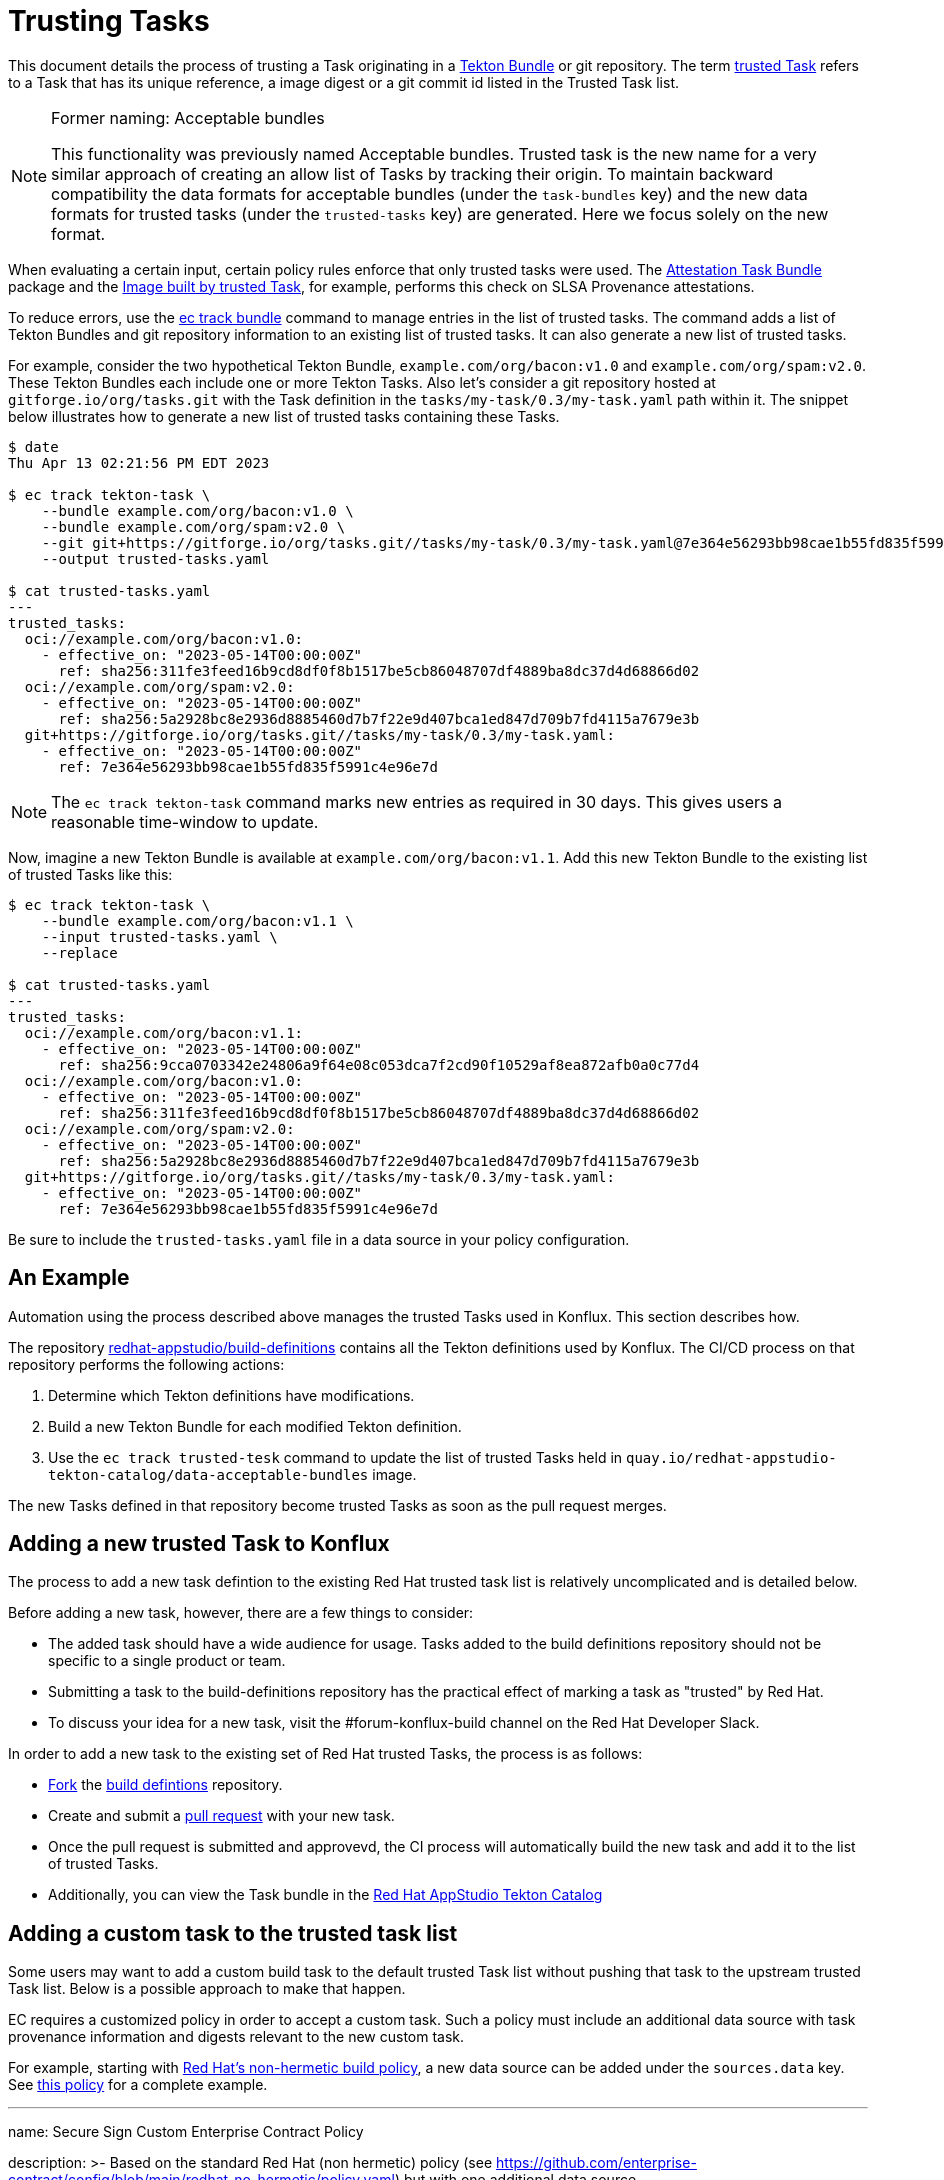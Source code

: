= Trusting Tasks

:trusted-tasks: trusted_tasks.adoc
:attestation-task-bundle: release_policy#attestation_task_bundle_package
:image-built-by-trusted-task: release_policy#slsa_build_scripted_build__image_built_by_trusted_task
:build-definitions: https://github.com/redhat-appstudio/build-definitions
:ec-policies: https://github.com/enterprise-contract/ec-policies
:ec-track-bundle: https://enterprisecontract.dev/docs/ec-cli/main/ec_track_bundle.html
:tekton-bundles: https://tekton.dev/docs/pipelines/pipelines/#tekton-bundles

This document details the process of trusting a Task originating in a
link:{tekton-bundles}[Tekton Bundle] or git repository. The term
xref:{trusted-tasks}[trusted Task] refers to a Task that has its unique
reference, a image digest or a git commit id listed in the Trusted Task list.

[NOTE]
.Former naming: Acceptable bundles
====
This functionality was previously named Acceptable bundles. Trusted task is the
new name for a very similar approach of creating an allow list of Tasks by
tracking their origin. To maintain backward compatibility the data formats for
acceptable bundles (under the `task-bundles` key) and the new data formats for
trusted tasks (under the `trusted-tasks` key) are generated. Here we focus
solely on the new format.
====

When evaluating a certain input, certain policy rules enforce that only trusted
tasks were used. The xref:{attestation-task-bundle}[Attestation Task Bundle]
package and the xref:{:image-built-by-trusted-task:}[Image built by trusted
Task], for example, performs this check on SLSA Provenance attestations.

To reduce errors, use the link:{ec-track-bundle}[ec track bundle] command to
manage entries in the list of trusted tasks. The command adds a list of Tekton
Bundles and git repository information to an existing list of trusted tasks. It
can also generate a new list of trusted tasks.

For example, consider the two hypothetical Tekton Bundle,
`example.com/org/bacon:v1.0` and  `example.com/org/spam:v2.0`. These Tekton
Bundles each include one or more Tekton Tasks. Also let's consider a git
repository hosted at `gitforge.io/org/tasks.git` with the Task definition in the
`tasks/my-task/0.3/my-task.yaml` path within it. The snippet below illustrates
how to generate a new list of trusted tasks containing these Tasks.

[,bash]
----
$ date
Thu Apr 13 02:21:56 PM EDT 2023

$ ec track tekton-task \
    --bundle example.com/org/bacon:v1.0 \
    --bundle example.com/org/spam:v2.0 \
    --git git+https://gitforge.io/org/tasks.git//tasks/my-task/0.3/my-task.yaml@7e364e56293bb98cae1b55fd835f5991c4e96e7d
    --output trusted-tasks.yaml

$ cat trusted-tasks.yaml
---
trusted_tasks:
  oci://example.com/org/bacon:v1.0:
    - effective_on: "2023-05-14T00:00:00Z"
      ref: sha256:311fe3feed16b9cd8df0f8b1517be5cb86048707df4889ba8dc37d4d68866d02
  oci://example.com/org/spam:v2.0:
    - effective_on: "2023-05-14T00:00:00Z"
      ref: sha256:5a2928bc8e2936d8885460d7b7f22e9d407bca1ed847d709b7fd4115a7679e3b
  git+https://gitforge.io/org/tasks.git//tasks/my-task/0.3/my-task.yaml:
    - effective_on: "2023-05-14T00:00:00Z"
      ref: 7e364e56293bb98cae1b55fd835f5991c4e96e7d

----

NOTE: The `ec track tekton-task` command marks new entries as required in 30 days. This gives users a
reasonable time-window to update.

Now, imagine a new Tekton Bundle is available at `example.com/org/bacon:v1.1`. Add this new Tekton
Bundle to the existing list of trusted Tasks like this:

[,bash]
----
$ ec track tekton-task \
    --bundle example.com/org/bacon:v1.1 \
    --input trusted-tasks.yaml \
    --replace

$ cat trusted-tasks.yaml
---
trusted_tasks:
  oci://example.com/org/bacon:v1.1:
    - effective_on: "2023-05-14T00:00:00Z"
      ref: sha256:9cca0703342e24806a9f64e08c053dca7f2cd90f10529af8ea872afb0a0c77d4
  oci://example.com/org/bacon:v1.0:
    - effective_on: "2023-05-14T00:00:00Z"
      ref: sha256:311fe3feed16b9cd8df0f8b1517be5cb86048707df4889ba8dc37d4d68866d02
  oci://example.com/org/spam:v2.0:
    - effective_on: "2023-05-14T00:00:00Z"
      ref: sha256:5a2928bc8e2936d8885460d7b7f22e9d407bca1ed847d709b7fd4115a7679e3b
  git+https://gitforge.io/org/tasks.git//tasks/my-task/0.3/my-task.yaml:
    - effective_on: "2023-05-14T00:00:00Z"
      ref: 7e364e56293bb98cae1b55fd835f5991c4e96e7d
----

Be sure to include the `trusted-tasks.yaml` file in a data source in your policy configuration.

== An Example

Automation using the process described above manages the trusted Tasks used in
Konflux. This section describes how.

The repository link:{build-definitions}[redhat-appstudio/build-definitions]
contains all the Tekton definitions used by Konflux. The CI/CD process on that
repository performs the following actions:

1. Determine which Tekton definitions have modifications.
2. Build a new Tekton Bundle for each modified Tekton definition.
3. Use the `ec track trusted-tesk` command to update the list of trusted Tasks
   held in `quay.io/redhat-appstudio-tekton-catalog/data-acceptable-bundles` image.

The new Tasks defined in that repository become trusted Tasks as soon as the
pull request merges.

== Adding a new trusted Task to Konflux

The process to add a new task defintion to the existing Red Hat trusted task
list is relatively uncomplicated and is detailed below.

Before adding a new task, however, there are a few things to consider:

* The added task should have a wide audience for usage. Tasks added to the build
  definitions repository should not be specific to a single product or team.
* Submitting a task to the build-definitions repository has the practical effect
  of marking a task as "trusted" by Red Hat.
* To discuss your idea for a new task, visit the #forum-konflux-build channel on
  the Red Hat Developer Slack.

In order to add a new task to the existing set of Red Hat trusted Tasks, the
process is as follows:

* https://docs.github.com/en/pull-requests/collaborating-with-pull-requests/working-with-forks/fork-a-repo[Fork]
  the https://github.com/redhat-appstudio/build-definitions[build defintions] repository.
* Create and submit a https://docs.github.com/en/pull-requests/collaborating-with-pull-requests/proposing-changes-to-your-work-with-pull-requests/creating-a-pull-request[pull request]
  with your new task.
* Once the pull request is submitted and approvevd, the CI process will
  automatically build the new task and add it to the list of trusted Tasks.
* Additionally, you can view the Task bundle in the
   https://quay.io/redhat-appstudio-tekton-catalog[Red Hat AppStudio Tekton Catalog]

== Adding a custom task to the trusted task list

Some users may want to add a custom build task to the default trusted Task
list without pushing that task to the upstream trusted Task list. Below is a
possible approach to make that happen.

EC requires a customized policy in order to accept a custom task. Such a policy
must include an additional data source with task provenance information and
digests relevant to the new custom task.

For example, starting with
https://github.com/enterprise-contract/config/blob/main/redhat-no-hermetic/policy.yaml[Red Hat's non-hermetic build policy],
a new data source can be added under the `sources.data` key. See
https://github.com/simonbaird/securesign-ec-config/blob/main/policy.yaml#L24[this policy] for a complete example.

[,bash]
---
name: Secure Sign Custom Enterprise Contract Policy

description: >-
  Based on the standard Red Hat (non hermetic) policy
  (see https://github.com/enterprise-contract/config/blob/main/redhat-no-hermetic/policy.yaml)
  but with one additional data source.

publicKey: "k8s://openshift-pipelines/public-key"

sources:
  - name: Default with extra source
    policy:
      - github.com/enterprise-contract/ec-policies//policy/lib
      - github.com/enterprise-contract/ec-policies//policy/release

    data:
      - oci::quay.io/redhat-appstudio-tekton-catalog/data-acceptable-bundles:latest
      - github.com/release-engineering/rhtap-ec-policy//data

      # This is the one additional data source
      # See https://github.com/simonbaird/securesign-ec-config/tree/main/policy-data
      - github.com/simonbaird/securesign-ec-config//policy-data?ref=main

    config:
      include:
        - '@redhat'
      exclude:
        - hermetic_build_task
        - tasks.required_tasks_found:prefetch-dependencies
----

That custom data source should be kept updated as new Tekton task bundles are
pushed, perhaps via some automation or using
https://enterprisecontract.dev/docs/ec-cli/main/ec_track_bundle.html[`ec track tekton-task`].

The customized policy can be provided to EC with the `--policy` parameter, and
should allow custom tasks to validate using the new data source.

To confirm it works as expected, you can run EC locally, for example:

[,bash]
----
$ export IMAGE=quay.io/redhat-user-workloads/rhtas-tenant/rhtas-stack-1-0-beta/rekor-server@sha256:7fb224c62e5ea5b43ad123529487f07553626e9cd1f908d515114ee414679d6b

$ export POLICY=github.com/simonbaird/securesign-ec-config

$ ec validate image --image $IMAGE --policy $POLICY --public-key <(cat key.pub) --ignore-rekor --output data=data.yaml --output policy-input=policy-input.json --output yaml | yq .components[].violations
---

Note that the `--output data` and `--output policy-input` flags are not strictly
necessary, but may be helpful for troubleshooting.
